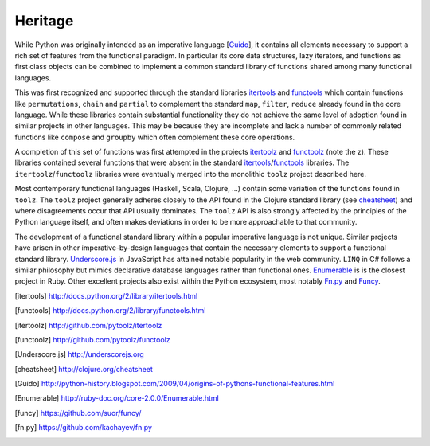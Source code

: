 Heritage
========

While Python was originally intended as an imperative language
[Guido_], it contains all elements necessary to support a rich set of features
from the functional paradigm.  In particular its core data structures, lazy
iterators, and functions as first class objects can be combined to implement a
common standard library of functions shared among many functional languages.

This was first recognized and supported through the standard libraries
itertools_ and functools_ which contain functions like ``permutations``,
``chain`` and ``partial`` to complement the standard ``map``, ``filter``,
``reduce`` already found in the core language.  While these libraries contain
substantial functionality they do not achieve the same level of adoption found
in similar projects in other languages.  This may be because they are
incomplete and lack a number of commonly related functions like ``compose`` and
``groupby`` which often complement these core operations.

A completion of this set of functions was first attempted in the projects
itertoolz_ and functoolz_ (note the z).  These libraries contained
several functions that were absent in the standard itertools_/functools_
libraries.  The ``itertoolz``/``functoolz`` libraries were eventually merged
into the monolithic ``toolz`` project described here.

Most contemporary functional languages (Haskell, Scala, Clojure, ...) contain
some variation of the functions found in ``toolz``.  The ``toolz`` project
generally adheres closely to the API found in the Clojure standard library (see
cheatsheet_) and where disagreements occur that API usually dominates.  The
``toolz`` API is also strongly affected by the principles of the Python
language itself, and often makes deviations in order to be more approachable to
that community.

The development of a functional standard library within a popular imperative
language is not unique.  Similar projects have arisen in other
imperative-by-design languages that contain the necessary elements to support a
functional standard library.  Underscore.js_ in JavaScript has attained
notable popularity in the web community.  ``LINQ`` in C# follows a similar
philosophy but mimics declarative database languages rather than functional
ones.  Enumerable_ is is the closest project in Ruby.  Other excellent projects
also exist within the Python ecosystem, most notably Fn.py_ and Funcy_.

.. [itertools] http://docs.python.org/2/library/itertools.html
.. [functools] http://docs.python.org/2/library/functools.html
.. [itertoolz] http://github.com/pytoolz/itertoolz
.. [functoolz] http://github.com/pytoolz/functoolz
.. [Underscore.js] http://underscorejs.org
.. [cheatsheet] http://clojure.org/cheatsheet
.. [Guido] http://python-history.blogspot.com/2009/04/origins-of-pythons-functional-features.html
.. [Enumerable] http://ruby-doc.org/core-2.0.0/Enumerable.html
.. [funcy] https://github.com/suor/funcy/
.. [fn.py] https://github.com/kachayev/fn.py
